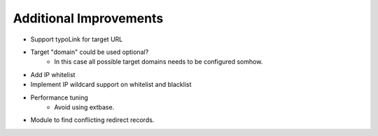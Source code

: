 
Additional Improvements
=========================
- Support typoLink for target URL
- Target "domain" could be used optional?
    - In this case all possible target domains needs to be configured somhow.
- Add IP whitelist
- Implement IP wildcard support on whitelist and blacklist
- Performance tuning
    - Avoid using extbase.
- Module to find conflicting redirect records.